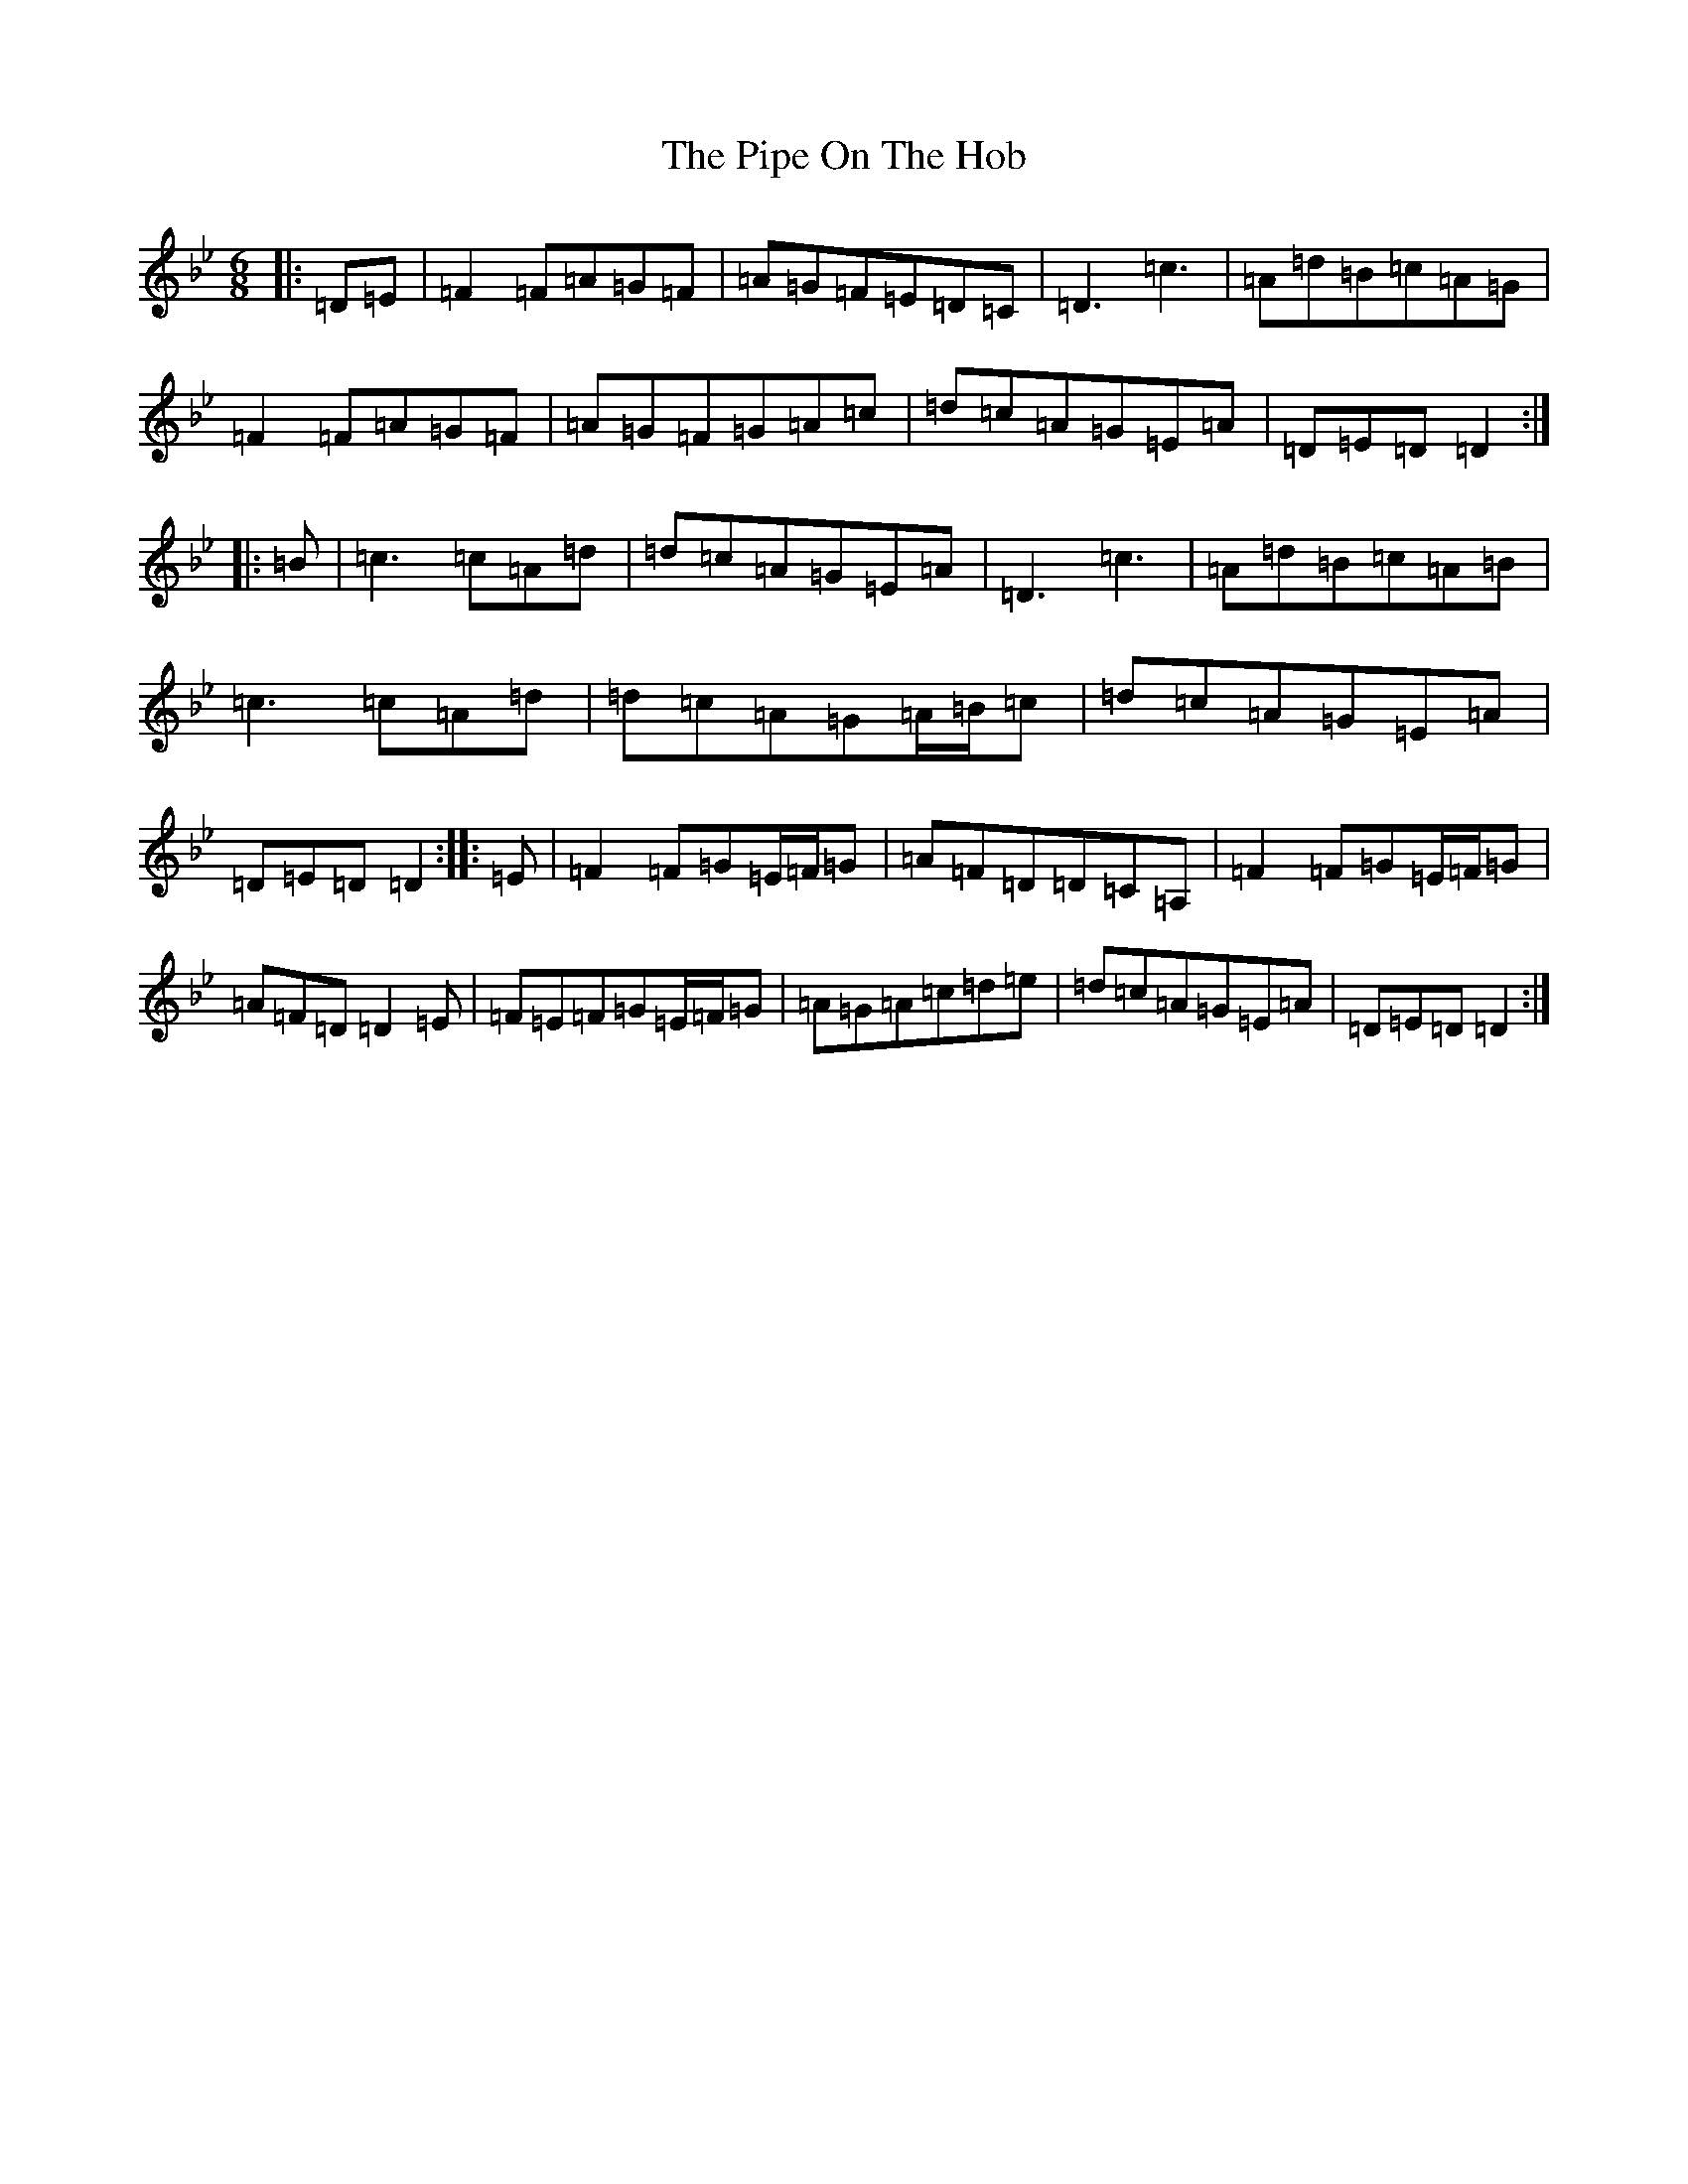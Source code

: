X: 17082
T: Pipe On The Hob, The
S: https://thesession.org/tunes/81#setting22811
Z: A Dorian
R: jig
M:6/8
L:1/8
K: C Dorian
|:=D=E|=F2=F=A=G=F|=A=G=F=E=D=C|=D3=c3|=A=d=B=c=A=G|=F2=F=A=G=F|=A=G=F=G=A=c|=d=c=A=G=E=A|=D=E=D=D2:||:=B|=c3=c=A=d|=d=c=A=G=E=A|=D3=c3|=A=d=B=c=A=B|=c3=c=A=d|=d=c=A=G=A/2=B/2=c|=d=c=A=G=E=A|=D=E=D=D2:||:=E|=F2=F=G=E/2=F/2=G|=A=F=D=D=C=A,|=F2=F=G=E/2=F/2=G|=A=F=D=D2=E|=F=E=F=G=E/2=F/2=G|=A=G=A=c=d=e|=d=c=A=G=E=A|=D=E=D=D2:|